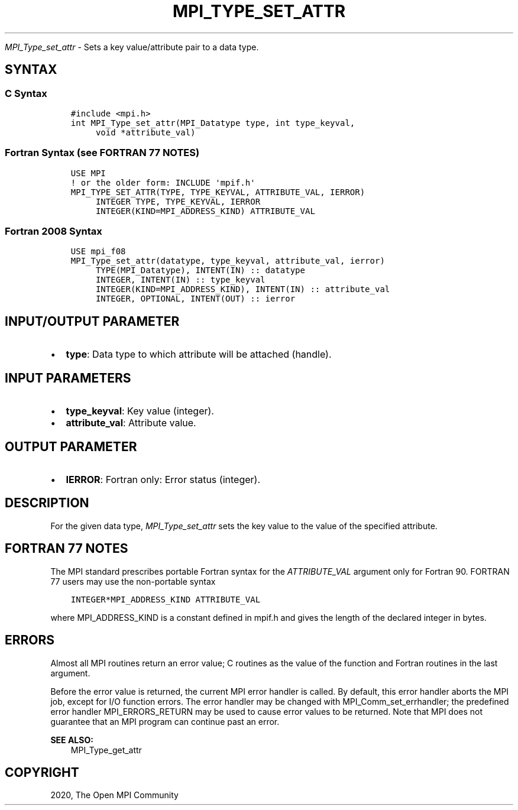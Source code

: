 .\" Man page generated from reStructuredText.
.
.TH "MPI_TYPE_SET_ATTR" "3" "Jan 03, 2022" "" "Open MPI"
.
.nr rst2man-indent-level 0
.
.de1 rstReportMargin
\\$1 \\n[an-margin]
level \\n[rst2man-indent-level]
level margin: \\n[rst2man-indent\\n[rst2man-indent-level]]
-
\\n[rst2man-indent0]
\\n[rst2man-indent1]
\\n[rst2man-indent2]
..
.de1 INDENT
.\" .rstReportMargin pre:
. RS \\$1
. nr rst2man-indent\\n[rst2man-indent-level] \\n[an-margin]
. nr rst2man-indent-level +1
.\" .rstReportMargin post:
..
.de UNINDENT
. RE
.\" indent \\n[an-margin]
.\" old: \\n[rst2man-indent\\n[rst2man-indent-level]]
.nr rst2man-indent-level -1
.\" new: \\n[rst2man-indent\\n[rst2man-indent-level]]
.in \\n[rst2man-indent\\n[rst2man-indent-level]]u
..
.sp
\fI\%MPI_Type_set_attr\fP \- Sets a key value/attribute pair to a data type.
.SH SYNTAX
.SS C Syntax
.INDENT 0.0
.INDENT 3.5
.sp
.nf
.ft C
#include <mpi.h>
int MPI_Type_set_attr(MPI_Datatype type, int type_keyval,
     void *attribute_val)
.ft P
.fi
.UNINDENT
.UNINDENT
.SS Fortran Syntax (see FORTRAN 77 NOTES)
.INDENT 0.0
.INDENT 3.5
.sp
.nf
.ft C
USE MPI
! or the older form: INCLUDE \(aqmpif.h\(aq
MPI_TYPE_SET_ATTR(TYPE, TYPE_KEYVAL, ATTRIBUTE_VAL, IERROR)
     INTEGER TYPE, TYPE_KEYVAL, IERROR
     INTEGER(KIND=MPI_ADDRESS_KIND) ATTRIBUTE_VAL
.ft P
.fi
.UNINDENT
.UNINDENT
.SS Fortran 2008 Syntax
.INDENT 0.0
.INDENT 3.5
.sp
.nf
.ft C
USE mpi_f08
MPI_Type_set_attr(datatype, type_keyval, attribute_val, ierror)
     TYPE(MPI_Datatype), INTENT(IN) :: datatype
     INTEGER, INTENT(IN) :: type_keyval
     INTEGER(KIND=MPI_ADDRESS_KIND), INTENT(IN) :: attribute_val
     INTEGER, OPTIONAL, INTENT(OUT) :: ierror
.ft P
.fi
.UNINDENT
.UNINDENT
.SH INPUT/OUTPUT PARAMETER
.INDENT 0.0
.IP \(bu 2
\fBtype\fP: Data type to which attribute will be attached (handle).
.UNINDENT
.SH INPUT PARAMETERS
.INDENT 0.0
.IP \(bu 2
\fBtype_keyval\fP: Key value (integer).
.IP \(bu 2
\fBattribute_val\fP: Attribute value.
.UNINDENT
.SH OUTPUT PARAMETER
.INDENT 0.0
.IP \(bu 2
\fBIERROR\fP: Fortran only: Error status (integer).
.UNINDENT
.SH DESCRIPTION
.sp
For the given data type, \fI\%MPI_Type_set_attr\fP sets the key value to the
value of the specified attribute.
.SH FORTRAN 77 NOTES
.sp
The MPI standard prescribes portable Fortran syntax for the
\fIATTRIBUTE_VAL\fP argument only for Fortran 90. FORTRAN 77 users may use
the non\-portable syntax
.INDENT 0.0
.INDENT 3.5
.sp
.nf
.ft C
INTEGER*MPI_ADDRESS_KIND ATTRIBUTE_VAL
.ft P
.fi
.UNINDENT
.UNINDENT
.sp
where MPI_ADDRESS_KIND is a constant defined in mpif.h and gives the
length of the declared integer in bytes.
.SH ERRORS
.sp
Almost all MPI routines return an error value; C routines as the value
of the function and Fortran routines in the last argument.
.sp
Before the error value is returned, the current MPI error handler is
called. By default, this error handler aborts the MPI job, except for
I/O function errors. The error handler may be changed with
MPI_Comm_set_errhandler; the predefined error handler MPI_ERRORS_RETURN
may be used to cause error values to be returned. Note that MPI does not
guarantee that an MPI program can continue past an error.
.sp
\fBSEE ALSO:\fP
.INDENT 0.0
.INDENT 3.5
.nf
MPI_Type_get_attr
.fi
.sp
.UNINDENT
.UNINDENT
.SH COPYRIGHT
2020, The Open MPI Community
.\" Generated by docutils manpage writer.
.
